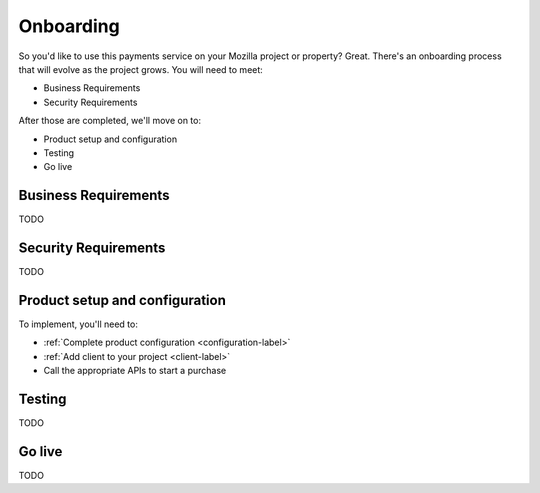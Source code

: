 Onboarding
----------

So you'd like to use this payments service on your Mozilla project or property?
Great. There's an onboarding process that will evolve as the project grows. You
will need to meet:

* Business Requirements
* Security Requirements

After those are completed, we'll move on to:

* Product setup and configuration
* Testing
* Go live

Business Requirements
=====================

TODO

Security Requirements
=====================

TODO

Product setup and configuration
===============================

To implement, you'll need to:

* :ref:`Complete product configuration <configuration-label>`
* :ref:`Add client to your project <client-label>`
* Call the appropriate APIs to start a purchase

Testing
=======

TODO

Go live
=======

TODO
